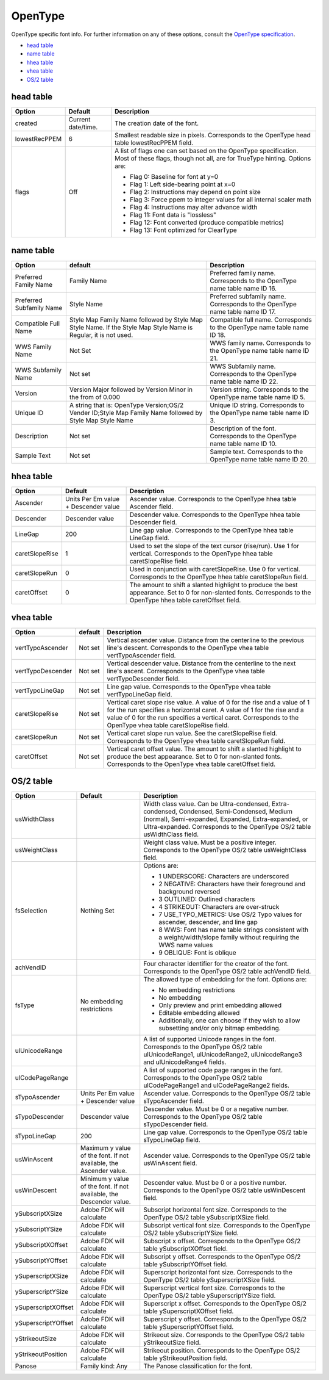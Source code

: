 .. _fontInfoOpenType:

OpenType
========

OpenType specific font info. For further information on any of these options, consult the `OpenType specification <http://www.microsoft.com/typography/otspec/default.htm>`_.

* `head table`_
* `name table`_
* `hhea table`_
* `vhea table`_
* `OS/2 table`_

head table
----------

.. image:: /static/fontInfoOpenTypeHead.png

.. cssclass:: doctable

+---------------+--------------------+----------------------------------------------------------------------------------------------------------------------------------------------+
| Option        | Default            | Description                                                                                                                                  |
+===============+====================+==============================================================================================================================================+
| created       | Current date/time. | The creation date of the font.                                                                                                               |
+---------------+--------------------+----------------------------------------------------------------------------------------------------------------------------------------------+
| lowestRecPPEM | 6                  | Smallest readable size in pixels. Corresponds to the OpenType head table lowestRecPPEM field.                                                |
+---------------+--------------------+----------------------------------------------------------------------------------------------------------------------------------------------+
| flags         | Off                | A list of flags one can set based on the OpenType specification. Most of these flags, though not all, are for TrueType hinting. Options are: |
|               |                    |                                                                                                                                              |
|               |                    | * Flag 0: Baseline for font at y=0                                                                                                           |
|               |                    | * Flag 1:  Left side-bearing point at x=0                                                                                                    |
|               |                    | * Flag 2:  Instructions may depend on point size                                                                                             |
|               |                    | * Flag 3: Force ppem to integer values for all internal scaler math                                                                          |
|               |                    | * Flag 4: Instructions may alter advance width                                                                                               |
|               |                    | * Flag 11: Font data is "lossless"                                                                                                           |
|               |                    | * Flag 12: Font converted (produce compatible metrics)                                                                                       |
|               |                    | * Flag 13: Font optimized for ClearType                                                                                                      |
+---------------+--------------------+----------------------------------------------------------------------------------------------------------------------------------------------+

name table
----------

.. image:: /static/fontInfoOpenTypeName.png

.. cssclass:: doctable

+--------------------------+-----------------------------------------------------------------------------------------------------------------+------------------------------------------------------------------------------+
| Option                   | default                                                                                                         | Description                                                                  |
+==========================+=================================================================================================================+==============================================================================+
| Preferred Family Name    | Family Name                                                                                                     | Preferred family name. Corresponds to the OpenType name table name ID 16.    |
+--------------------------+-----------------------------------------------------------------------------------------------------------------+------------------------------------------------------------------------------+
| Preferred Subfamily Name | Style Name                                                                                                      | Preferred subfamily name. Corresponds to the OpenType name table name ID 17. |
+--------------------------+-----------------------------------------------------------------------------------------------------------------+------------------------------------------------------------------------------+
| Compatible Full Name     | Style Map Family Name followed by Style Map Style Name. If the Style Map Style Name is Regular, it is not used. | Compatible full name. Corresponds to the OpenType name table name ID 18.     |
+--------------------------+-----------------------------------------------------------------------------------------------------------------+------------------------------------------------------------------------------+
| WWS Family Name          | Not Set                                                                                                         | WWS family name. Corresponds to the OpenType name table name ID 21.          |
+--------------------------+-----------------------------------------------------------------------------------------------------------------+------------------------------------------------------------------------------+
| WWS Subfamily Name       | Not set                                                                                                         | WWS Subfamily name. Corresponds to the OpenType name table name ID 22.       |
+--------------------------+-----------------------------------------------------------------------------------------------------------------+------------------------------------------------------------------------------+
| Version                  | Version Major followed by Version Minor in the from of 0.000                                                    | Version string. Corresponds to the OpenType name table name ID 5.            |
+--------------------------+-----------------------------------------------------------------------------------------------------------------+------------------------------------------------------------------------------+
| Unique ID                | A string that is: OpenType Version;OS/2 Vender ID;Style Map Family Name followed by Style Map Style Name        | Unique ID string. Corresponds to the OpenType name table name ID 3.          |
+--------------------------+-----------------------------------------------------------------------------------------------------------------+------------------------------------------------------------------------------+
| Description              | Not set                                                                                                         | Description of the font. Corresponds to the OpenType name table name ID 10.  |
+--------------------------+-----------------------------------------------------------------------------------------------------------------+------------------------------------------------------------------------------+
| Sample Text              | Not set                                                                                                         | Sample text. Corresponds to the OpenType name table name ID 20.              |
+--------------------------+-----------------------------------------------------------------------------------------------------------------+------------------------------------------------------------------------------+

hhea table
----------

.. image:: /static/fontInfoOpenTypeHhea.png

.. cssclass:: doctable

+----------------+--------------------------------------+-------------------------------------------------------------------------------------------------------------------------------------------------------------------+
| Option         | Default                              | Description                                                                                                                                                       |
+================+======================================+===================================================================================================================================================================+
| Ascender       | Units Per Em value + Descender value | Ascender value. Corresponds to the OpenType hhea table Ascender field.                                                                                            |
+----------------+--------------------------------------+-------------------------------------------------------------------------------------------------------------------------------------------------------------------+
| Descender      | Descender value                      | Descender value. Corresponds to the OpenType hhea table Descender field.                                                                                          |
+----------------+--------------------------------------+-------------------------------------------------------------------------------------------------------------------------------------------------------------------+
| LineGap        | 200                                  | Line gap value. Corresponds to the OpenType hhea table LineGap field.                                                                                             |
+----------------+--------------------------------------+-------------------------------------------------------------------------------------------------------------------------------------------------------------------+
| caretSlopeRise | 1                                    | Used to set the slope of the text cursor (rise/run). Use 1 for vertical. Corresponds to the OpenType hhea table caretSlopeRise field.                             |
+----------------+--------------------------------------+-------------------------------------------------------------------------------------------------------------------------------------------------------------------+
| caretSlopeRun  | 0                                    | Used in conjunction with caretSlopeRise. Use 0 for vertical. Corresponds to the OpenType hhea table caretSlopeRun field.                                          |
+----------------+--------------------------------------+-------------------------------------------------------------------------------------------------------------------------------------------------------------------+
| caretOffset    | 0                                    | The amount to shift a slanted highlight to produce the best appearance. Set to 0 for non-slanted fonts. Corresponds to the OpenType hhea table caretOffset field. |
+----------------+--------------------------------------+-------------------------------------------------------------------------------------------------------------------------------------------------------------------+

vhea table
----------

.. image:: /static/fontInfoOpenTypeVhea.png

.. cssclass:: doctable

+-------------------+---------+-----------------------------------------------------------------------------------------------------------------------------------------------------------------------------------------------------------------------------------------------------------------------+
| Option            | default | Description                                                                                                                                                                                                                                                           |
+===================+=========+=======================================================================================================================================================================================================================================================================+
| vertTypoAscender  | Not set | Vertical ascender value. Distance from the centerline to the previous line's descent. Corresponds to the OpenType vhea table vertTypoAscender field.                                                                                                                  |
+-------------------+---------+-----------------------------------------------------------------------------------------------------------------------------------------------------------------------------------------------------------------------------------------------------------------------+
| vertTypoDescender | Not set | Vertical descender value. Distance from the centerline to the next line's ascent. Corresponds to the OpenType vhea table vertTypoDescender field.                                                                                                                     |
+-------------------+---------+-----------------------------------------------------------------------------------------------------------------------------------------------------------------------------------------------------------------------------------------------------------------------+
| vertTypoLineGap   | Not set | Line gap value. Corresponds to the OpenType vhea table vertTypoLineGap field.                                                                                                                                                                                         |
+-------------------+---------+-----------------------------------------------------------------------------------------------------------------------------------------------------------------------------------------------------------------------------------------------------------------------+
| caretSlopeRise    | Not set | Vertical caret slope rise value. A value of 0 for the rise and a value of 1 for the run specifies a horizontal caret. A value of 1 for the rise and a value of 0 for the run specifies a vertical caret. Corresponds to the OpenType vhea table caretSlopeRise field. |
+-------------------+---------+-----------------------------------------------------------------------------------------------------------------------------------------------------------------------------------------------------------------------------------------------------------------------+
| caretSlopeRun     | Not set | Vertical caret slope run value. See the caretSlopeRise field. Corresponds to the OpenType vhea table caretSlopeRun field.                                                                                                                                             |
+-------------------+---------+-----------------------------------------------------------------------------------------------------------------------------------------------------------------------------------------------------------------------------------------------------------------------+
| caretOffset       | Not set | Vertical caret offset value. The amount to shift a slanted highlight to produce the best appearance. Set to 0 for non-slanted fonts. Corresponds to the OpenType vhea table caretOffset field.                                                                        |
+-------------------+---------+-----------------------------------------------------------------------------------------------------------------------------------------------------------------------------------------------------------------------------------------------------------------------+

OS/2 table
----------

.. image:: /static/fontInfoOpenTypeOS.png

.. cssclass:: doctable

+---------------------+---------------------------------------------------------------------+--------------------------------------------------------------------------------------------------------------------------------------------------------------------------------------------------------------------------------+
| Option              | Default                                                             | Description                                                                                                                                                                                                                    |
+=====================+=====================================================================+================================================================================================================================================================================================================================+
| usWidthClass        |                                                                     | Width class value. Can be Ultra-condensed, Extra-condensed, Condensed, Semi-Condensed, Medium (normal), Semi-expanded, Expanded, Extra-expanded, or Ultra-expanded. Corresponds to the OpenType OS/2 table usWidthClass field. |
+---------------------+---------------------------------------------------------------------+--------------------------------------------------------------------------------------------------------------------------------------------------------------------------------------------------------------------------------+
| usWeightClass       |                                                                     | Weight class value. Must be a positive integer. Corresponds to the OpenType OS/2 table usWeightClass field.                                                                                                                    |
+---------------------+---------------------------------------------------------------------+--------------------------------------------------------------------------------------------------------------------------------------------------------------------------------------------------------------------------------+
| fsSelection         | Nothing Set                                                         | Options are:                                                                                                                                                                                                                   |
|                     |                                                                     |                                                                                                                                                                                                                                |
|                     |                                                                     | * 1 UNDERSCORE: Characters are underscored                                                                                                                                                                                     |
|                     |                                                                     | * 2 NEGATIVE: Characters have their foreground and background reversed                                                                                                                                                         |
|                     |                                                                     | * 3 OUTLINED: Outlined characters                                                                                                                                                                                              |
|                     |                                                                     | * 4 STRIKEOUT: Characters are over-struck                                                                                                                                                                                      |
|                     |                                                                     | * 7 USE_TYPO_METRICS: Use OS/2 Typo values for ascender, descender, and line gap                                                                                                                                               |
|                     |                                                                     | * 8 WWS: Font has name table strings consistent with a weight/width/slope family without requiring the WWS name values                                                                                                         |
|                     |                                                                     | * 9 OBLIQUE: Font is oblique                                                                                                                                                                                                   |
+---------------------+---------------------------------------------------------------------+--------------------------------------------------------------------------------------------------------------------------------------------------------------------------------------------------------------------------------+
| achVendID           |                                                                     | Four character identifier for the creator of the font. Corresponds to the OpenType OS/2 table achVendID field.                                                                                                                 |
+---------------------+---------------------------------------------------------------------+--------------------------------------------------------------------------------------------------------------------------------------------------------------------------------------------------------------------------------+
| fsType              | No embedding restrictions                                           | The allowed type of embedding for the font. Options are:                                                                                                                                                                       |
|                     |                                                                     |                                                                                                                                                                                                                                |
|                     |                                                                     | * No embedding restrictions                                                                                                                                                                                                    |
|                     |                                                                     | * No embedding                                                                                                                                                                                                                 |
|                     |                                                                     | * Only preview and print embedding allowed                                                                                                                                                                                     |
|                     |                                                                     | * Editable embedding allowed                                                                                                                                                                                                   |
|                     |                                                                     | * Additionally, one can choose if they wish to allow subsetting and/or only bitmap embedding.                                                                                                                                  |
+---------------------+---------------------------------------------------------------------+--------------------------------------------------------------------------------------------------------------------------------------------------------------------------------------------------------------------------------+
| ulUnicodeRange      |                                                                     | A list of supported Unicode ranges in the font. Corresponds to the OpenType OS/2 table ulUnicodeRange1, ulUnicodeRange2, ulUnicodeRange3 and ulUnicodeRange4 fields.                                                           |
+---------------------+---------------------------------------------------------------------+--------------------------------------------------------------------------------------------------------------------------------------------------------------------------------------------------------------------------------+
| ulCodePageRange     |                                                                     | A list of supported code page ranges in the font. Corresponds to the OpenType OS/2 table ulCodePageRange1 and ulCodePageRange2 fields.                                                                                         |
+---------------------+---------------------------------------------------------------------+--------------------------------------------------------------------------------------------------------------------------------------------------------------------------------------------------------------------------------+
| sTypoAscender       | Units Per Em value + Descender value                                | Ascender value. Corresponds to the OpenType OS/2 table sTypoAscender field.                                                                                                                                                    |
+---------------------+---------------------------------------------------------------------+--------------------------------------------------------------------------------------------------------------------------------------------------------------------------------------------------------------------------------+
| sTypoDescender      | Descender value                                                     | Descender value. Must be 0 or a negative number. Corresponds to the OpenType OS/2 table sTypoDescender field.                                                                                                                  |
+---------------------+---------------------------------------------------------------------+--------------------------------------------------------------------------------------------------------------------------------------------------------------------------------------------------------------------------------+
| sTypoLineGap        | 200                                                                 | Line gap value. Corresponds to the OpenType OS/2 table sTypoLineGap field.                                                                                                                                                     |
+---------------------+---------------------------------------------------------------------+--------------------------------------------------------------------------------------------------------------------------------------------------------------------------------------------------------------------------------+
| usWinAscent         | Maximum y value of the font. If not available, the Ascender value.  | Ascender value. Corresponds to the OpenType OS/2 table usWinAscent field.                                                                                                                                                      |
+---------------------+---------------------------------------------------------------------+--------------------------------------------------------------------------------------------------------------------------------------------------------------------------------------------------------------------------------+
| usWinDescent        | Minimum y value of the font. If not available, the Descender value. | Descender value. Must be 0 or a positive number. Corresponds to the OpenType OS/2 table usWinDescent field.                                                                                                                    |
+---------------------+---------------------------------------------------------------------+--------------------------------------------------------------------------------------------------------------------------------------------------------------------------------------------------------------------------------+
| ySubscriptXSize     | Adobe FDK will calculate                                            | Subscript horizontal font size. Corresponds to the OpenType OS/2 table ySubscriptXSize field.                                                                                                                                  |
+---------------------+---------------------------------------------------------------------+--------------------------------------------------------------------------------------------------------------------------------------------------------------------------------------------------------------------------------+
| ySubscriptYSize     | Adobe FDK will calculate                                            | Subscript vertical font size. Corresponds to the OpenType OS/2 table ySubscriptYSize field.                                                                                                                                    |
+---------------------+---------------------------------------------------------------------+--------------------------------------------------------------------------------------------------------------------------------------------------------------------------------------------------------------------------------+
| ySubscriptXOffset   | Adobe FDK will calculate                                            | Subscript x offset. Corresponds to the OpenType OS/2 table ySubscriptXOffset field.                                                                                                                                            |
+---------------------+---------------------------------------------------------------------+--------------------------------------------------------------------------------------------------------------------------------------------------------------------------------------------------------------------------------+
| ySubscriptYOffset   | Adobe FDK will calculate                                            | Subscript y offset. Corresponds to the OpenType OS/2 table ySubscriptYOffset field.                                                                                                                                            |
+---------------------+---------------------------------------------------------------------+--------------------------------------------------------------------------------------------------------------------------------------------------------------------------------------------------------------------------------+
| ySuperscriptXSize   | Adobe FDK will calculate                                            | Superscript horizontal font size. Corresponds to the OpenType OS/2 table ySuperscriptXSize field.                                                                                                                              |
+---------------------+---------------------------------------------------------------------+--------------------------------------------------------------------------------------------------------------------------------------------------------------------------------------------------------------------------------+
| ySuperscriptYSize   | Adobe FDK will calculate                                            | Superscript vertical font size. Corresponds to the OpenType OS/2 table ySuperscriptYSize field.                                                                                                                                |
+---------------------+---------------------------------------------------------------------+--------------------------------------------------------------------------------------------------------------------------------------------------------------------------------------------------------------------------------+
| ySuperscriptXOffset | Adobe FDK will calculate                                            | Superscript x offset. Corresponds to the OpenType OS/2 table ySuperscriptXOffset field.                                                                                                                                        |
+---------------------+---------------------------------------------------------------------+--------------------------------------------------------------------------------------------------------------------------------------------------------------------------------------------------------------------------------+
| ySuperscriptYOffset | Adobe FDK will calculate                                            | Superscript y offset. Corresponds to the OpenType OS/2 table ySuperscriptYOffset field.                                                                                                                                        |
+---------------------+---------------------------------------------------------------------+--------------------------------------------------------------------------------------------------------------------------------------------------------------------------------------------------------------------------------+
| yStrikeoutSize      | Adobe FDK will calculate                                            | Strikeout size. Corresponds to the OpenType OS/2 table yStrikeoutSize field.                                                                                                                                                   |
+---------------------+---------------------------------------------------------------------+--------------------------------------------------------------------------------------------------------------------------------------------------------------------------------------------------------------------------------+
| yStrikeoutPosition  | Adobe FDK will calculate                                            | Strikeout position. Corresponds to the OpenType OS/2 table yStrikeoutPosition field.                                                                                                                                           |
+---------------------+---------------------------------------------------------------------+--------------------------------------------------------------------------------------------------------------------------------------------------------------------------------------------------------------------------------+
| Panose              | Family kind: Any                                                    | The Panose classification for the font.                                                                                                                                                                                        |
+---------------------+---------------------------------------------------------------------+--------------------------------------------------------------------------------------------------------------------------------------------------------------------------------------------------------------------------------+
